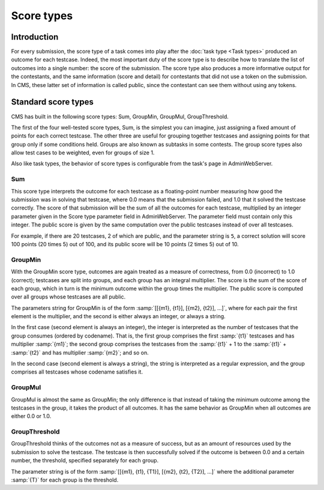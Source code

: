 Score types
***********

Introduction
============

For every submission, the score type of a task comes into play after the :doc:`task type <Task types>` produced an outcome for each testcase. Indeed, the most important duty of the score type is to describe how to translate the list of outcomes into a single number: the score of the submission. The score type also produces a more informative output for the contestants, and the same information (score and detail) for contestants that did not use a token on the submission. In CMS, these latter set of information is called public, since the contestant can see them without using any tokens.


Standard score types
====================

CMS has built in the following score types: Sum, GroupMin, GroupMul, GroupThreshold.

The first of the four well-tested score types, Sum, is the simplest you can imagine, just assigning a fixed amount of points for each correct testcase. The other three are useful for grouping together testcases and assigning points for that group only if some conditions held. Groups are also known as subtasks in some contests. The group score types also allow test cases to be weighted, even for groups of size 1.

Also like task types, the behavior of score types is configurable from the task's page in AdminWebServer.


.. _scoretypes_sum:

Sum
---

This score type interprets the outcome for each testcase as a floating-point number measuring how good the submission was in solving that testcase, where 0.0 means that the submission failed, and 1.0 that it solved the testcase correctly. The score of that submission will be the sum of all the outcomes for each testcase, multiplied by an integer parameter given in the Score type parameter field in AdminWebServer. The parameter field must contain only this integer. The public score is given by the same computation over the public testcases instead of over all testcases.

For example, if there are 20 testcases, 2 of which are public, and the parameter string is ``5``, a correct solution will score 100 points (20 times 5) out of 100, and its public score will be 10 points (2 times 5) out of 10.


.. _scoretypes_groupmin:

GroupMin
--------

With the GroupMin score type, outcomes are again treated as a measure of correctness, from 0.0 (incorrect) to 1.0 (correct); testcases are split into groups, and each group has an integral multiplier. The score is the sum of the score of each group, which in turn is the minimum outcome within the group times the multiplier. The public score is computed over all groups whose testcases are all public.

The parameters string for GroupMin is of the form :samp:`[[{m1}, {t1}], [{m2}, {t2}], ...]`, where for each pair the first element is the multiplier, and the second is either always an integer, or always a string.

In the first case (second element is always an integer), the integer is interpreted as the number of testcases that the group consumes (ordered by codename). That is, the first group comprises the first :samp:`{t1}` testcases and has multiplier :samp:`{m1}`; the second group comprises the testcases from the :samp:`{t1}` + 1 to the :samp:`{t1}` + :samp:`{t2}` and has multiplier :samp:`{m2}`; and so on.

In the second case (second element is always a string), the string is interpreted as a regular expression, and the group comprises all testcases whose codename satisfies it.


GroupMul
--------

GroupMul is almost the same as GroupMin; the only difference is that instead of taking the minimum outcome among the testcases in the group, it takes the product of all outcomes. It has the same behavior as GroupMin when all outcomes are either 0.0 or 1.0.


GroupThreshold
--------------

GroupThreshold thinks of the outcomes not as a measure of success, but as an amount of resources used by the submission to solve the testcase. The testcase is then successfully solved if the outcome is between 0.0 and a certain number, the threshold, specified separately for each group.

The parameter string is of the form :samp:`[[{m1}, {t1}, {T1}], [{m2}, {t2}, {T2}], ...]` where the additional parameter :samp:`{T}` for each group is the threshold.
